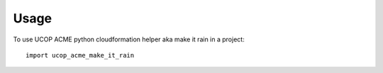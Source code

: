 =====
Usage
=====

To use UCOP ACME python cloudformation helper aka make it rain in a project::

    import ucop_acme_make_it_rain
